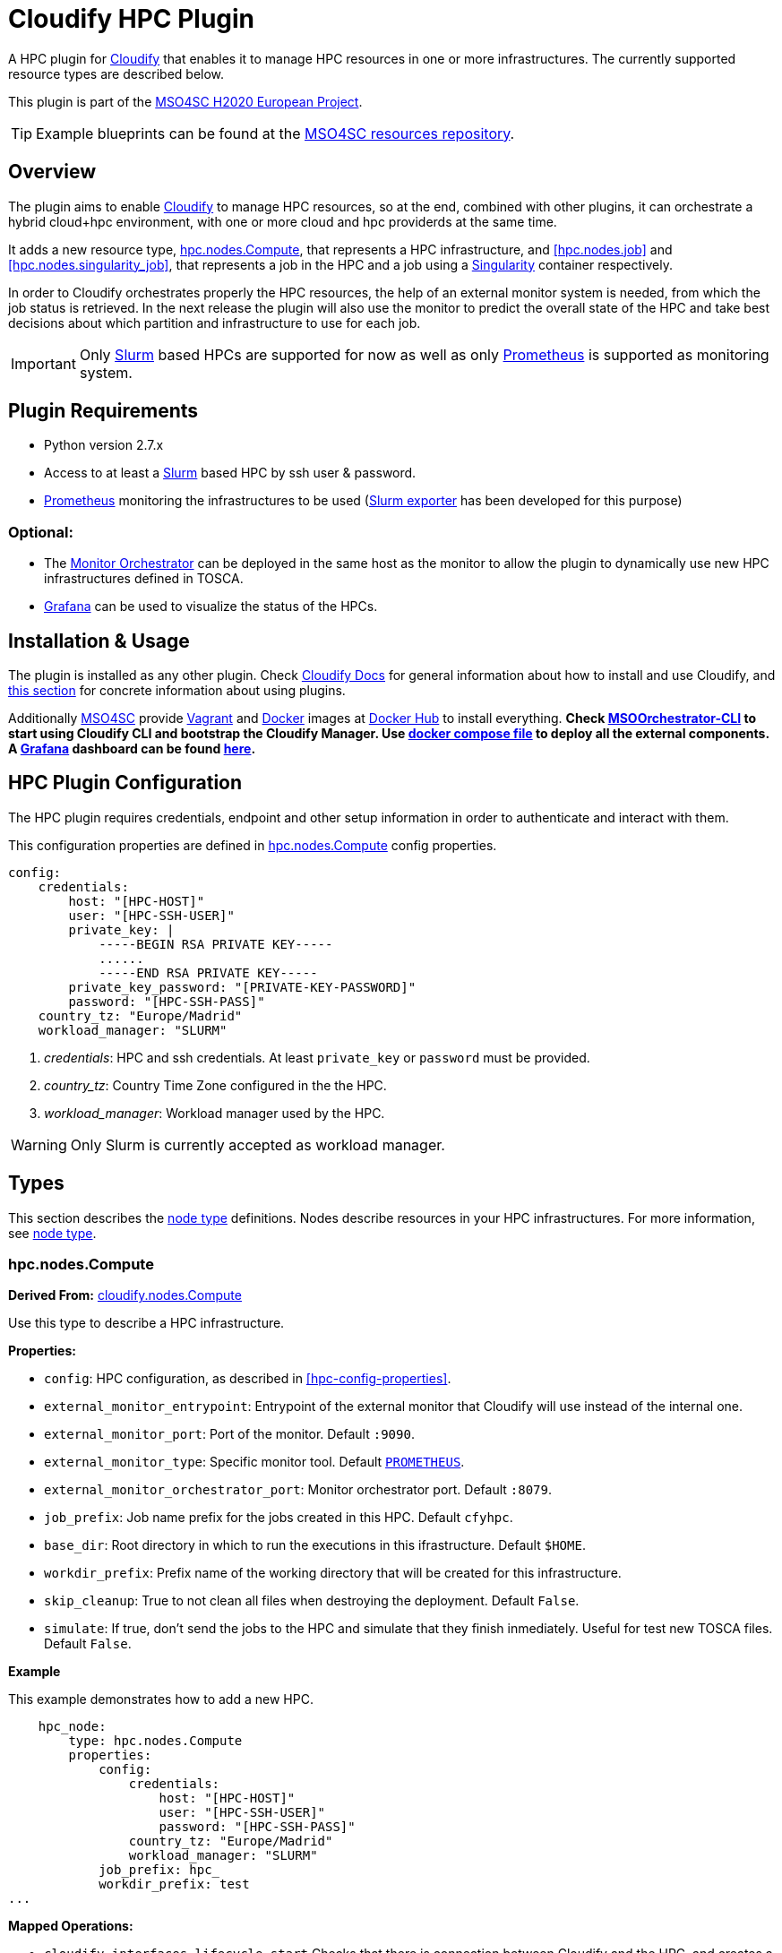 = Cloudify HPC Plugin
// Settings
:idprefix:
:idseparator: -
//ifndef::env-github[:icons: font]
ifdef::env-github,env-browser[]
:toc: macro
:toclevels: 1
endif::[]
ifdef::env-github[]
:branch: master
:status:
:outfilesuffix: .adoc
:!toc-title:
:tip-caption: :bulb:
:note-caption: :information_source:
:important-caption: :heavy_exclamation_mark:
:caution-caption: :fire:
:warning-caption: :warning:
endif::[]
:icons:
// URIs
:uri-vagrant: https://www.vagrantup.com/
:uri-docker: https://www.docker.com/
:uri-ci-travis: https://travis-ci.org/MSO4SC/cloudify-hpc-plugin
:uri-cloudify: http://cloudify.co/
:uri-cloudify-docs: http://docs.getcloudify.org/4.1.0/intro/what-is-cloudify/
:uri-cloudify-use-plugin: http://docs.getcloudify.org/4.1.0/plugins/using-plugins/
:uri-cloudify-types: http://docs.getcloudify.org/4.1.0/blueprints/spec-node-types/
:uri-cloudify-builtin-types: http://docs.getcloudify.org/4.1.0/blueprints/built-in-types/
:uri-cloudify-relationships: http://docs.getcloudify.org/4.1.0/blueprints/spec-relationships/
:uri-mso4sc: http://www.mso4sc.eu/
:uri-mso4sc-dockerhub: https://hub.docker.com/u/mso4sc/dashboard/
:uri-blueprint-examples: https://github.com/MSO4SC/resources/tree/master/blueprint-examples
:uri-monitor-orchestrator: https://github.com/MSO4SC/exporter_orchestrator
:uri-msoorchestrator-cli: https://github.com/MSO4SC/msoorchestrator-cli
:uri-slurm-exporter: https://github.com/MSO4SC/slurm_exporter
:uri-prometheus: https://prometheus.io/
:uri-singularity: http://singularity.lbl.gov/
:uri-slurm: https://slurm.schedmd.com/
:uri-grafana: https://grafana.com/
:uri-grafana-mso4sc-dashboard: https://github.com/MSO4SC/MSOMonitor/blob/master/grafana/MSO4SC.json
:uri-monitor-compose: https://github.com/MSO4SC/MSOMonitor/blob/master/docker-compose.yml



ifdef::status[]
image:https://img.shields.io/travis/MSO4SC/cloudify-hpc-plugin/master.svg[Build Status (Travis CI), link={uri-ci-travis}]
endif::[]

A HPC plugin for {uri-cloudify}[Cloudify] that enables it to manage HPC resources in one or more infrastructures. The currently supported resource types are described below.

This plugin is part of the {uri-mso4sc}[MSO4SC H2020 European Project].

TIP: Example blueprints can be found at the {uri-blueprint-examples}[MSO4SC resources repository].

toc::[]


== Overview

The plugin aims to enable {uri-cloudify}[Cloudify] to manage HPC resources, so at the end, combined with other plugins, it can orchestrate a hybrid cloud+hpc environment, with one or more cloud and hpc providerds at the same time.

It adds a new resource type, <<hpc.nodes.Compute>>, that represents a HPC infrastructure, and <<hpc.nodes.job>> and <<hpc.nodes.singularity_job>>, that represents a job in the HPC and a job using a {uri-singularity}[Singularity] container respectively.

In order to Cloudify orchestrates properly the HPC resources, the help of an external monitor system is needed, from which the job status is retrieved. In the next release the plugin will also use the monitor to predict the overall state of the HPC and take best decisions about which partition and infrastructure to use for each job.

IMPORTANT: Only {uri-slurm}[Slurm] based HPCs are supported for now as well as only {uri-prometheus}[Prometheus] is supported as monitoring system.



== Plugin Requirements

* Python version 2.7.x
* Access to at least a {uri-slurm}[Slurm] based HPC by ssh user & password.
* {uri-prometheus}[Prometheus] monitoring the infrastructures to be used ({uri-slurm-exporter}[Slurm exporter] has been developed for this purpose)

=== Optional:

* The {uri-monitor-orchestrator}[Monitor Orchestrator] can be deployed in the same host as the monitor to allow the plugin to dynamically use new HPC infrastructures defined in TOSCA.
* {uri-grafana}[Grafana] can be used to visualize the status of the HPCs.


== Installation & Usage

The plugin is installed as any other plugin. Check {uri-cloudify-docs}[Cloudify Docs] for general information about how to install and use Cloudify, and {uri-cloudify-use-plugin}[this section] for concrete information about using plugins.

Additionally {uri-mso4sc}[MSO4SC] provide {uri-vagrant}[Vagrant] and {uri-docker}[Docker] images at {uri-mso4sc-dockerhub}[Docker Hub] to install everything. *Check {uri-msoorchestrator-cli}[MSOOrchestrator-CLI] to start using Cloudify CLI and bootstrap the Cloudify Manager. Use {uri-monitor-compose}[docker compose file] to deploy all the external components. A {uri-grafana}[Grafana] dashboard can be found {uri-grafana-mso4sc-dashboard}[here].*

== HPC Plugin Configuration

The HPC plugin requires credentials, endpoint and other setup information in order to authenticate and interact with them.

This configuration properties are defined in <<hpc.nodes.Compute>> config properties.

[source,yaml]
----
config:
    credentials:
        host: "[HPC-HOST]"
        user: "[HPC-SSH-USER]"
        private_key: |
            -----BEGIN RSA PRIVATE KEY-----
            ......
            -----END RSA PRIVATE KEY-----
        private_key_password: "[PRIVATE-KEY-PASSWORD]"
        password: "[HPC-SSH-PASS]"
    country_tz: "Europe/Madrid"
    workload_manager: "SLURM"
----

. _credentials_: HPC and ssh credentials. At least `private_key` or `password` must be provided.
. _country_tz_: Country Time Zone configured in the the HPC.
. _workload_manager_: Workload manager used by the HPC.

WARNING: Only Slurm is currently accepted as workload manager.


== Types

This section describes the {uri-cloudify-types}[node type] definitions. Nodes describe resources in your HPC infrastructures. For more information, see {uri-cloudify-types}[node type].

=== hpc.nodes.Compute

**Derived From:** {uri-cloudify-builtin-types}[cloudify.nodes.Compute]

Use this type to describe a HPC infrastructure.

**Properties:**

* `config`: HPC configuration, as described in <<hpc-config-properties>>.
* `external_monitor_entrypoint`: Entrypoint of the external monitor that Cloudify will use instead of the internal one.
* `external_monitor_port`: Port of the monitor. Default `:9090`.
* `external_monitor_type`: Specific monitor tool. Default `{uri-prometheus}[PROMETHEUS]`.
* `external_monitor_orchestrator_port`: Monitor orchestrator port. Default `:8079`.
* `job_prefix`: Job name prefix for the jobs created in this HPC. Default `cfyhpc`.
* `base_dir`: Root directory in which to run the executions in this ifrastructure. Default `$HOME`.
* `workdir_prefix`: Prefix name of the working directory that will be created for this infrastructure.
* `skip_cleanup`: True to not clean all files when destroying the deployment. Default `False`.
* `simulate`: If true, don't send the jobs to the HPC and simulate that they finish inmediately. Useful for test new TOSCA files. Default `False`.

*Example*

This example demonstrates how to add a new HPC.

[source,yaml]
----

    hpc_node:
        type: hpc.nodes.Compute
        properties:
            config:
                credentials:
                    host: "[HPC-HOST]"
                    user: "[HPC-SSH-USER]"
                    password: "[HPC-SSH-PASS]"
                country_tz: "Europe/Madrid"
                workload_manager: "SLURM"
            job_prefix: hpc_
            workdir_prefix: test
...

----

*Mapped Operations:*

* `cloudify.interfaces.lifecycle.start` Checks that there is connection between Cloudify and the HPC, and creates a new working directory.
* `cloudify.interfaces.lifecycle.stop` Clean up all data generated by the execution.
* `cloudify.interfaces.monitoring.start` If the external monitor orchestrator is available, sends a notification to start monitoring the HPC.
* `cloudify.interfaces.monitoring.stop` If the external monitor orchestrator is available, sends a notification to end monitoring the HPC.

=== hpc.nodes.job

**Derived From:** {uri-cloudify-builtin-type}[cloudify.nodes.Root]

Use this tipe to describe a HPC job.

**Properties:**

* `job_options`: Job parameters and needed resources.
** `type`: SRUN or SBATCH (job executed using a command or using a script).
** `modules`: List of modules that will be load before executing the job. Optional.
** `partition`: Partition in which the job will be executed. If not provided, the HPC default will be used.
** `command`: Job executable command with arguments if necessary. Mandatory.
** `nodes`: Necessary nodes of the job. Default `1`.
** `tasks`: Number of tasks of the job. Default `1`.
** `tasks_per_node`: Number of tasks per node. Default `1`.
** `max_time`: Set a limit on the total run time of the job allocation. Mandatory if SRUN type.
** `scale`: Execute in parallel the job N times according to this property. Only works with SBATCH jobs. Default `1` (no scale).
** `scale_max_in_parallel`: Maximum number of scaled job instances that can be run in parallel. Only works with scale > `1`. Default same as scale.
** `memory`: Specify the real memory required per node.  Different units can be specified using the suffix [`K|M|G|T`]. Default value `""` lets the workload manager assign the default memory to the job.
** `stdout_file`: Define the file where to gather the standard output of the job. Default value `""` sets `<job-name>.err` filename.
** `stderr_file`: Define the file where to gather the standard error output. Default value `""` sets `<job-name>.out` filename.
** `mail-user`: Email to receive notification of job state changes. Default value `""` does not send any mail.
** `mail-type`: Type of event to be notified by mail, can define several events separated by comma. Valid values `NONE, BEGIN, END, FAIL, TIME_LIMIT, REQUEUE, ALL`. Default value `""` does not send any mail.
** `reservation`: Allocate resources for the job from the named reservation. Default value `""` does not allocate from any named reservation.
** `qos`: Request a quality of service for the job. Default value `""` lets de workload manager assign the default user `qos`.
* `deployment`: Scripts to perform deployment operations. Optional.
** `bootstrap`: Relative path to blueprint to the script that will be executed in the HPC at the install workflow to bootstrap the job (like data movements, binary download, etc.)
** `revert`: Relative path to blueprint to the script that will be executed in the HPC at the uninstall workflow, reverting the bootstrap or other clean up operations.
** `inputs`: List of inputs that will be passed to the scripts when executed in the HPC.
* `skip_cleanup`: Set to true to not clean up orchestrator auxiliar files. Default `False`.

NOTE: The variable $CURRENT_WORKDIR is available in all operations and scripts. It points to the working directory of the execution in the HPC from the _HOME_ directory: `/home/user/$CURRENT_WORKDIR/`.

NOTE: The variables `$SCALE_INDEX`, `$SCALE_COUNT` and `$SCALE_MAX` will be available in the batch script if the line `# DYNAMIC VARIABLES` exist (they will be dynamicaly loaded after this line). They hold, for each job instance, the index, the total number of instances, and the maximun in parallel respectively.

*Example*

This example demonstrates how to describe a new job.

[source,yaml]
----
    hpc_job:
        type: hpc.nodes.job
        properties:
            job_options: 
                type: 'SRUN'
                modules:
                    - gcc/5.3.0
                partition: 'thin-shared'
                command: 'touch example.test'
                nodes: 1
                tasks: 1
                tasks_per_node: 1
                max_time: '00:01:00'
            deployment:
                bootstrap: 'scripts/bootstrap_example.sh'
                revert: 'scripts/revert_example.sh'
                inputs:
                    - 'example_job'
...

----

*Mapped Operations:*

* `cloudify.interfaces.lifecycle.start` Send and execute the bootstrap script.
* `cloudify.interfaces.lifecycle.stop` Send and execute the revert script.
* `hpc.interfaces.lifecycle.queue` Queues the job in the HPC.
* `hpc.interfaces.lifecycle.cleanup` Clean up operations after job is finished.
* `hpc.interfaces.lifecycle.cancel` Cancels a queued job.



=== hpc.nodes.singularity_job

**Derived From:** <<hpc.nodes.job>>

Use this tipe to describe a HPC job executed from a {uri-singularity}[Singularity] image.

**Properties:**

* `job_options`: Job parameters and needed resources.
** `modules`: List of modules that will be load before executing the job. Optional.
** `image`: {uri-singularity}[Singularity] image file.
** `home`: Home volume that will be bind with the image instance (Optional).
** `volumes`: List of volumes that will be bind with the image instance.
** `partition`: Partition in which the job will be executed. If not provided, the HPC default will be used.
** `nodes`: Necessary nodes of the job. 1 by default.
** `tasks`: Number of tasks of the job. 1 by default.
** `tasks_per_node`: Number of tasks per node. 1 by default.
** `max_time`: Set a limit on the total run time of the job allocation. Mandatory if SRUN type.
** `scale`: Execute in parallel the job N times according to this property. Default `1` (no scale).
** `scale_max_in_parallel`: Maximum number of scaled job instances that can be run in parallel. Only works with scale > `1`. Default same as scale.
** `memory`: Specify the real memory required per node.  Different units can be specified using the suffix [`K|M|G|T`]. Default value `""` lets the workload manager assign the default memory to the job.
** `stdout_file`: Define the file where to gather the standard output of the job. Default value `""` sets `<job-name>.err` filename.
** `stderr_file`: Define the file where to gather the standard error output. Default value `""` sets `<job-name>.out` filename.
** `mail-user`: Email to receive notification of job state changes. Default value `""` does not send any mail.
** `mail-type`: Type of event to be notified by mail, can define several events separated by comma. Valid values `NONE, BEGIN, END, FAIL, TIME_LIMIT, REQUEUE, ALL`. Default value `""` does not send any mail.
** `reservation`: Allocate resources for the job from the named reservation. Default value `""` does not allocate from any named reservation.
** `qos`: Request a quality of service for the job. Default value `""` lets de workload manager assign the default user `qos`.
* `deployment`: Optional scripts to perform deployment operations (bootstrap and revert).
** `bootstrap`: Relative path to blueprint to the script that will be executed in the HPC at the install workflow to bootstrap the job (like image download, data movements, etc.)
** `revert`: Relative path to blueprint to the script that will be executed in the HPC at the uninstall workflow, reverting the bootstrap or other clean up operations (like removing the image).
** `inputs`: List of inputs that will be passed to the scripts when executed in the HPC
* `skip_cleanup`: Set to true to not clean up orchestrator auxiliar files. Default `False`.

NOTE: The variable $CURRENT_WORKDIR is available in all operations and scripts. It points to the working directory of the execution in the HPC from the _HOME_ directory: `/home/user/$CURRENT_WORKDIR/`.

NOTE: The variables $SCALE_INDEX, $SCALE_COUNT and $SCALE_MAX are available when scaling, holding for each job instance the index, the total number of instances, and the maximun in parallel respectively.

*Example*

This example demonstrates how to describe a new job executed in a {uri-singularity}[Singularity] instance.

[source,yaml]
----
    singularity_job:
        type: hpc.nodes.singularity_job
        properties:
            job_options:
                modules:
                    - gcc/5.3.0
                    - openmpi/1.10.2
                    - singularity/2.3.1
                partition: 'thin-shared'
                image: '$LUSTRE/openmpi_1.10.7_ring.img'
                home: '$HOME:/home/$USER'
                volumes:
                    - '/scratch'
                command: 'ring > fourth_example_3.test'
                nodes: 1
                tasks: 1
                tasks_per_node: 1
                max_time: '00:01:00'
            deployment:
                bootstrap: 'scripts/singularity_bootstrap_example.sh'
                revert: 'scripts/singularity_revert_example.sh'
                inputs:
                    - 'singularity_job'
...

----

*Mapped Operations:*

* `cloudify.interfaces.lifecycle.start` Send and execute the bootstrap script.
* `cloudify.interfaces.lifecycle.stop` Send and execute the revert script.
* `hpc.interfaces.lifecycle.queue` Queues the job in the HPC.
* `hpc.interfaces.lifecycle.cleanup` Clean up operations after job is finished.
* `hpc.interfaces.lifecycle.cancel` Cancels a queued job.



== Relationships

See the {uri-cloudify-relationships}[relationships] section.

The following plugin relationship operations are defined in the HPC plugin:

* `job_contained_in_hpc` Sets a <<hpc.nodes.Compute>> to be executed inside the target HPC.

* `job_depends_on` Sets a <<hpc.nodes.Compute>> as a dependency of the target, so the target job needs to finish before the source can start.


== Tests

To run the tests Cloudify CLI has to be installed locally. Example blueprints can be found at _tests/blueprint_ folder and have the `simulate` option active by default. Blueprint to be tested can be changed at _workflows_tests.py_ in the _tests_ folder.

To run the tests against a real HPC / Monitor system, copy the file _blueprint-inputs.yaml_ to _local-blueprint-inputs.yaml_ and edit with your credentials. Then edit the blueprint commenting the simulate option, and other parameters as you wish (e.g change the name ft2_node for your own hpc name).

[NOTE]
==========================
_dev-requirements.txt_ needs to be installed (_windev-requirements.txt_ for windows):
[source,bash]
----
pip install -r dev-requirements.txt
----

To run the tests, run tox on the root folder
[source,bash]
----
tox -e flake8,py27
----
==========================
